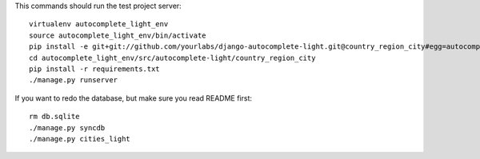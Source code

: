 This commands should run the test project server::

    virtualenv autocomplete_light_env
    source autocomplete_light_env/bin/activate
    pip install -e git+git://github.com/yourlabs/django-autocomplete-light.git@country_region_city#egg=autocomplete_light
    cd autocomplete_light_env/src/autocomplete-light/country_region_city
    pip install -r requirements.txt
    ./manage.py runserver

If you want to redo the database, but make sure you read README first::

    rm db.sqlite
    ./manage.py syncdb
    ./manage.py cities_light
